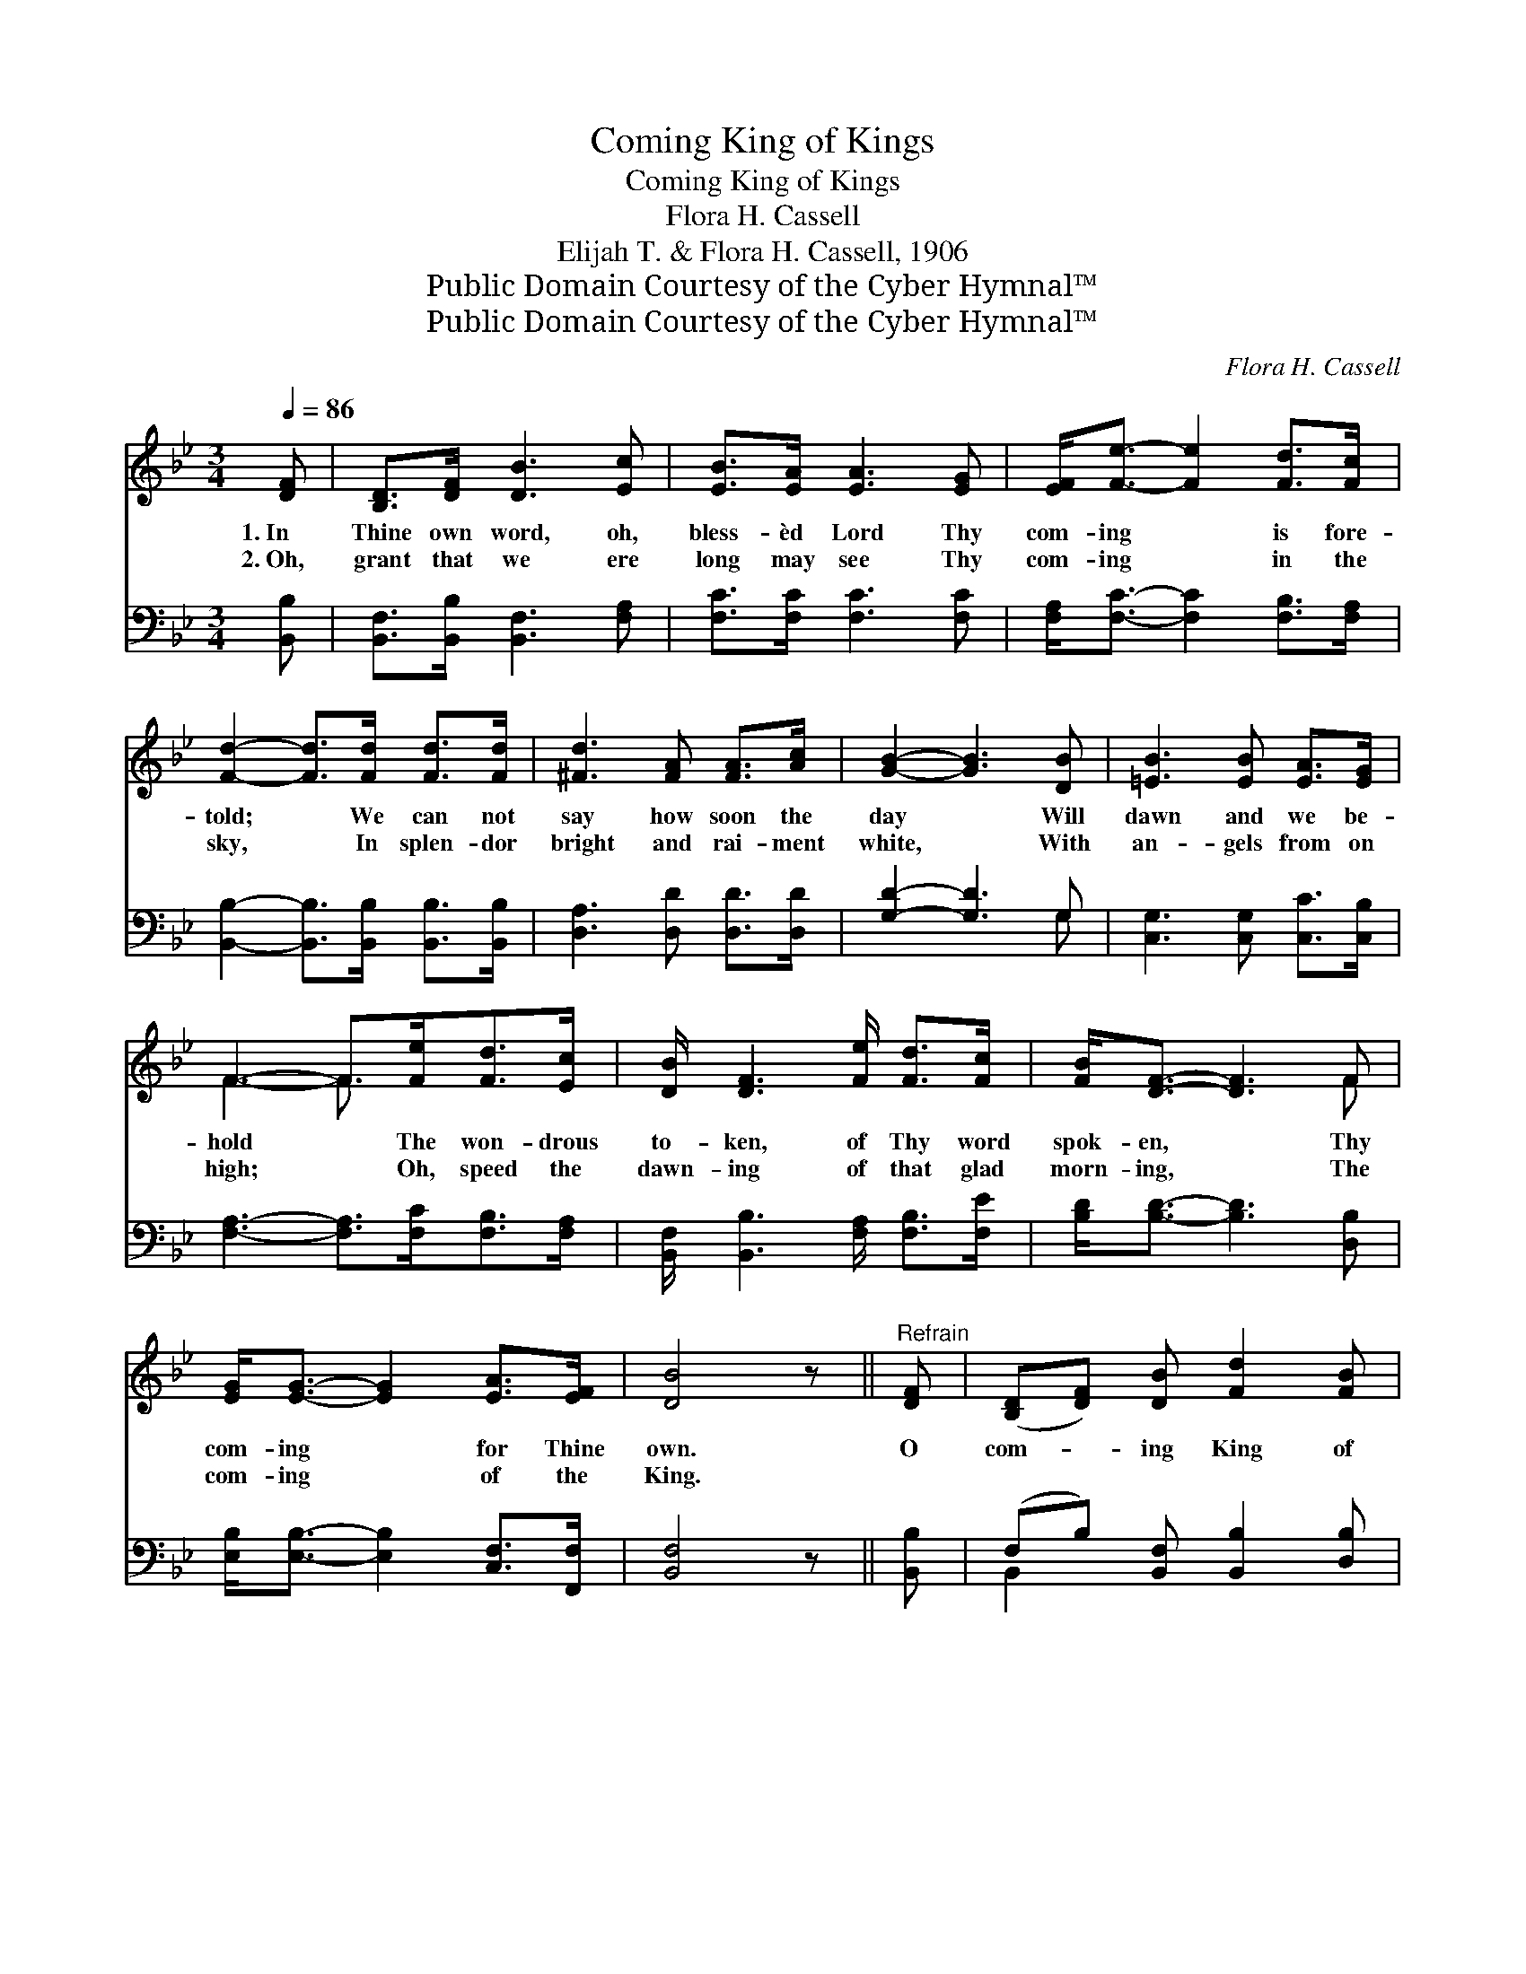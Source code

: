 X:1
T:Coming King of Kings
T:Coming King of Kings
T:Flora H. Cassell
T:Elijah T. & Flora H. Cassell, 1906
T:Public Domain Courtesy of the Cyber Hymnal™
T:Public Domain Courtesy of the Cyber Hymnal™
C:Flora H. Cassell
Z:Public Domain
Z:Courtesy of the Cyber Hymnal™
%%score ( 1 2 ) ( 3 4 )
L:1/8
Q:1/4=86
M:3/4
K:Bb
V:1 treble 
V:2 treble 
V:3 bass 
V:4 bass 
V:1
 [DF] | [B,D]>[DF] [DB]3 [Ec] | [EB]>[EA] [EA]3 [EG] | [EF]<[Fe]- [Fe]2 [Fd]>[Fc] | %4
w: 1.~In|Thine own word, oh,|bless- èd Lord Thy|com- ing * is fore-|
w: 2.~Oh,|grant that we ere|long may see Thy|com- ing * in the|
 [Fd]2- [Fd]>[Fd] [Fd]>[Fd] | [^Fd]3 [FA] [FA]>[Ac] | [GB]2- [GB]3 [DB] | [=EB]3 [EB] [EA]>[EG] | %8
w: told; * We can not|say how soon the|day * Will|dawn and we be-|
w: sky, * In splen- dor|bright and rai- ment|white, * With|an- gels from on|
 F3- F>[Fe][Fd]>[Ec] | [DB]/ [DF]3 [Fe]/ [Fd]>[Fc] | [FB]<[DF]- [DF]3 F | %11
w: hold * The won- drous|to- ken, of Thy word|spok- en, * Thy|
w: high; * Oh, speed the|dawn- ing of that glad|morn- ing, * The|
 [EG]<[EG]- [EG]2 [EA]>[EF] | [DB]4 z ||"^Refrain" [DF] | ([B,D][DF]) [DB] [Fd]2 [FB] | %15
w: com- ing * for Thine|own.|O|com- * ing King of|
w: com- ing * of the|King.|||
 [Ff]3- [Ff]2 [DF] | ([B,D][DF]) [DB] [Fd]2 [Fe] | [Fc]3- [Fc]2 [FA] | (FG) [EA] [Ec]2 [EA] | %19
w: kings, * My|heart * with rap- ture|sings, * I’ll|tell * the sto- ry|
w: ||||
 (FG) [EA] [Ec]2 [EA] | (FG) [EA] [Ec]2 [Ed] | [DB]3- [DB]2 |] %22
w: of * Thy glo- ry,|Com- * ing King of|kings. *|
w: |||
V:2
 x | x6 | x6 | x6 | x6 | x6 | x6 | x6 | F3- F3/2 x5/2 | x6 | x5 F | x6 | x5 || x | x6 | x6 | x6 | %17
 x6 | E2 x4 | E2 x4 | E2 x4 | x5 |] %22
V:3
 [B,,B,] | [B,,F,]>[B,,B,] [B,,F,]3 [F,A,] | [F,C]>[F,C] [F,C]3 [F,C] | %3
 [F,A,]<[F,C]- [F,C]2 [F,B,]>[F,A,] | [B,,B,]2- [B,,B,]>[B,,B,] [B,,B,]>[B,,B,] | %5
 [D,A,]3 [D,D] [D,D]>[D,D] | [G,D]2- [G,D]3 G, | [C,G,]3 [C,G,] [C,C]>[C,B,] | %8
 [F,A,]3- [F,A,]>[F,C][F,B,]>[F,A,] | [B,,F,]/ [B,,B,]3 [F,A,]/ [F,B,]>[F,E] | %10
 [B,D]<[B,D]- [B,D]3 [D,B,] | [E,B,]<[E,B,]- [E,B,]2 [C,F,]>[F,,F,] | [B,,F,]4 z || [B,,B,] | %14
 (F,B,) [B,,F,] [B,,B,]2 [D,B,] | [B,D]3- [B,D]2 [B,,B,] | (F,B,) [B,,F,] [F,B,]2 [F,C] | %17
 [F,A,]3- [F,A,]2 [F,C] | [F,A,]2 [F,C] [F,A,]2 [F,C] | [F,A,]2 [F,C] [F,A,]2 [F,C] | %20
 [F,A,]2 [F,C] [F,A,]2 [F,A,] | [B,,F,B,]3- [B,,F,B,]2 |] %22
V:4
 x | x6 | x6 | x6 | x6 | x6 | x5 G, | x6 | x7 | x6 | x6 | x6 | x5 || x | B,,2 x4 | x6 | B,,2 x4 | %17
 x6 | x6 | x6 | x6 | x5 |] %22

